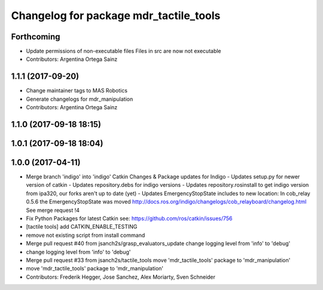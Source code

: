 ^^^^^^^^^^^^^^^^^^^^^^^^^^^^^^^^^^^^^^^
Changelog for package mdr_tactile_tools
^^^^^^^^^^^^^^^^^^^^^^^^^^^^^^^^^^^^^^^

Forthcoming
-----------
* Update permissions of non-executable files
  Files in src are now not executable
* Contributors: Argentina Ortega Sainz

1.1.1 (2017-09-20)
------------------
* Change maintainer tags to MAS Robotics
* Generate changelogs for mdr_manipulation
* Contributors: Argentina Ortega Sainz

1.1.0 (2017-09-18 18:15)
------------------------

1.0.1 (2017-09-18 18:04)
------------------------

1.0.0 (2017-04-11)
------------------
* Merge branch 'indigo' into 'indigo'
  Catkin Changes & Package updates for Indigo
  - Updates setup.py for newer version of catkin
  - Updates repository.debs for indigo versions
  - Updates repository.rosinstall to get indigo version from ipa320, our forks aren't up to date (yet)
  - Updates EmergencyStopState includes to new location:
  In cob_relay 0.5.6 the EmergencyStopState was moved
  http://docs.ros.org/indigo/changelogs/cob_relayboard/changelog.html
  See merge request !4
* Fix Python Packages for latest Catkin
  see: https://github.com/ros/catkin/issues/756
* [tactile tools] add CATKIN_ENABLE_TESTING
* remove not existing script from install command
* Merge pull request #40 from jsanch2s/grasp_evaluators_update
  change logging level from 'info' to 'debug'
* change logging level from 'info' to 'debug'
* Merge pull request #33 from jsanch2s/tactile_tools
  move 'mdr_tactile_tools' package to 'mdr_manipulation'
* move 'mdr_tactile_tools' package to 'mdr_manipulation'
* Contributors: Frederik Hegger, Jose Sanchez, Alex Moriarty, Sven Schneider

